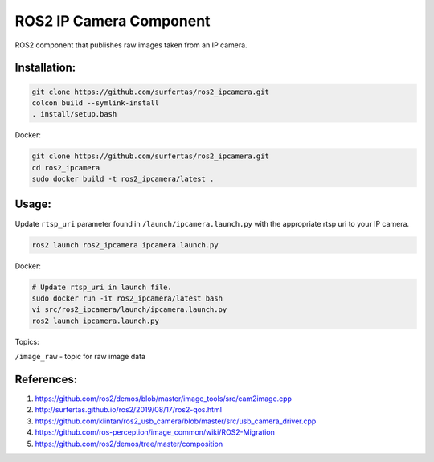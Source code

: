 ROS2 IP Camera Component
====

ROS2 component that publishes raw images taken from an IP camera.

Installation:
----

.. code:: bash

  git clone https://github.com/surfertas/ros2_ipcamera.git
  colcon build --symlink-install
  . install/setup.bash

Docker:

.. code:: bash

  git clone https://github.com/surfertas/ros2_ipcamera.git
  cd ros2_ipcamera
  sudo docker build -t ros2_ipcamera/latest .

Usage:
----

Update ``rtsp_uri`` parameter found in ``/launch/ipcamera.launch.py`` with the appropriate rtsp uri to your IP camera.

.. code:: bash

  ros2 launch ros2_ipcamera ipcamera.launch.py

Docker:

.. code:: bash

  # Update rtsp_uri in launch file.
  sudo docker run -it ros2_ipcamera/latest bash
  vi src/ros2_ipcamera/launch/ipcamera.launch.py
  ros2 launch ipcamera.launch.py

Topics:

``/image_raw`` - topic for raw image data

References:
----
1. https://github.com/ros2/demos/blob/master/image_tools/src/cam2image.cpp
2. http://surfertas.github.io/ros2/2019/08/17/ros2-qos.html
3. https://github.com/klintan/ros2_usb_camera/blob/master/src/usb_camera_driver.cpp
4. https://github.com/ros-perception/image_common/wiki/ROS2-Migration
5. https://github.com/ros2/demos/tree/master/composition
